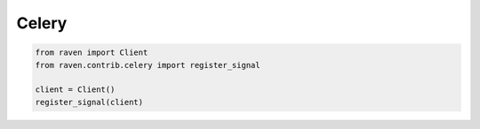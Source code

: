 Celery
======

.. code-block:: python

    from raven import Client
    from raven.contrib.celery import register_signal

    client = Client()
    register_signal(client)
